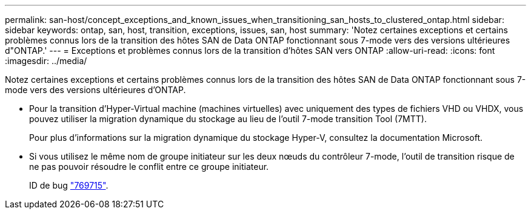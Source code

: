 ---
permalink: san-host/concept_exceptions_and_known_issues_when_transitioning_san_hosts_to_clustered_ontap.html 
sidebar: sidebar 
keywords: ontap, san, host, transition, exceptions, issues, san, host 
summary: 'Notez certaines exceptions et certains problèmes connus lors de la transition des hôtes SAN de Data ONTAP fonctionnant sous 7-mode vers des versions ultérieures d"ONTAP.' 
---
= Exceptions et problèmes connus lors de la transition d'hôtes SAN vers ONTAP
:allow-uri-read: 
:icons: font
:imagesdir: ../media/


[role="lead"]
Notez certaines exceptions et certains problèmes connus lors de la transition des hôtes SAN de Data ONTAP fonctionnant sous 7-mode vers des versions ultérieures d'ONTAP.

* Pour la transition d'Hyper-Virtual machine (machines virtuelles) avec uniquement des types de fichiers VHD ou VHDX, vous pouvez utiliser la migration dynamique du stockage au lieu de l'outil 7-mode transition Tool (7MTT).
+
Pour plus d'informations sur la migration dynamique du stockage Hyper-V, consultez la documentation Microsoft.

* Si vous utilisez le même nom de groupe initiateur sur les deux nœuds du contrôleur 7-mode, l'outil de transition risque de ne pas pouvoir résoudre le conflit entre ce groupe initiateur.
+
ID de bug https://mysupport.netapp.com/NOW/cgi-bin/bol?Type=Detail&Display=769715["769715"].


